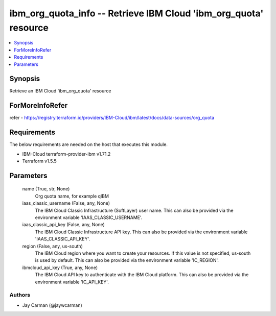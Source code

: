 
ibm_org_quota_info -- Retrieve IBM Cloud 'ibm_org_quota' resource
=================================================================

.. contents::
   :local:
   :depth: 1


Synopsis
--------

Retrieve an IBM Cloud 'ibm_org_quota' resource


ForMoreInfoRefer
----------------
refer - https://registry.terraform.io/providers/IBM-Cloud/ibm/latest/docs/data-sources/org_quota

Requirements
------------
The below requirements are needed on the host that executes this module.

- IBM-Cloud terraform-provider-ibm v1.71.2
- Terraform v1.5.5



Parameters
----------

  name (True, str, None)
    Org quota name, for example qIBM


  iaas_classic_username (False, any, None)
    The IBM Cloud Classic Infrastructure (SoftLayer) user name. This can also be provided via the environment variable 'IAAS_CLASSIC_USERNAME'.


  iaas_classic_api_key (False, any, None)
    The IBM Cloud Classic Infrastructure API key. This can also be provided via the environment variable 'IAAS_CLASSIC_API_KEY'.


  region (False, any, us-south)
    The IBM Cloud region where you want to create your resources. If this value is not specified, us-south is used by default. This can also be provided via the environment variable 'IC_REGION'.


  ibmcloud_api_key (True, any, None)
    The IBM Cloud API key to authenticate with the IBM Cloud platform. This can also be provided via the environment variable 'IC_API_KEY'.













Authors
~~~~~~~

- Jay Carman (@jaywcarman)

